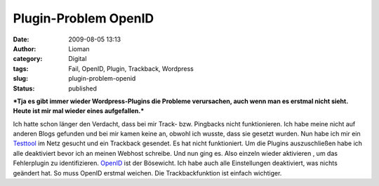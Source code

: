 Plugin-Problem OpenID
#####################
:date: 2009-08-05 13:13
:author: Lioman
:category: Digital
:tags: Fail, OpenID, Plugin, Trackback, Wordpress
:slug: plugin-problem-openid
:status: published

***Tja es gibt immer wieder Wordpress-Plugins die Probleme verursachen,
auch wenn man es erstmal nicht sieht. Heute ist mir mal wieder eines
aufgefallen.***

Ich hatte schon länger den Verdacht, dass bei mir Track- bzw. Pingbacks
nicht funktionieren. Ich habe meine nicht auf anderen Blogs gefunden und
bei mir kamen keine an, obwohl ich wusste, dass sie gesetzt wurden. Nun
habe ich mir ein `Testtool <http://kalsey.com/tools/trackback/>`__ im
Netz gesucht und ein Trackback gesendet. Es hat nicht funktioniert. Um
die Plugins auszuschließen habe ich alle deaktiviert bevor ich an meinen
Webhost schreibe. Und nun ging es. Also einzeln wieder aktivieren , um
das Fehlerplugin zu identifizieren.
`OpenID <http://wordpress.org/extend/plugins/openid/>`__ ist der
Bösewicht. Ich habe auch alle Einstellungen deaktiviert, was nichts
geändert hat. So muss OpenID erstmal weichen. Die Trackbackfunktion ist
einfach wichtiger.
